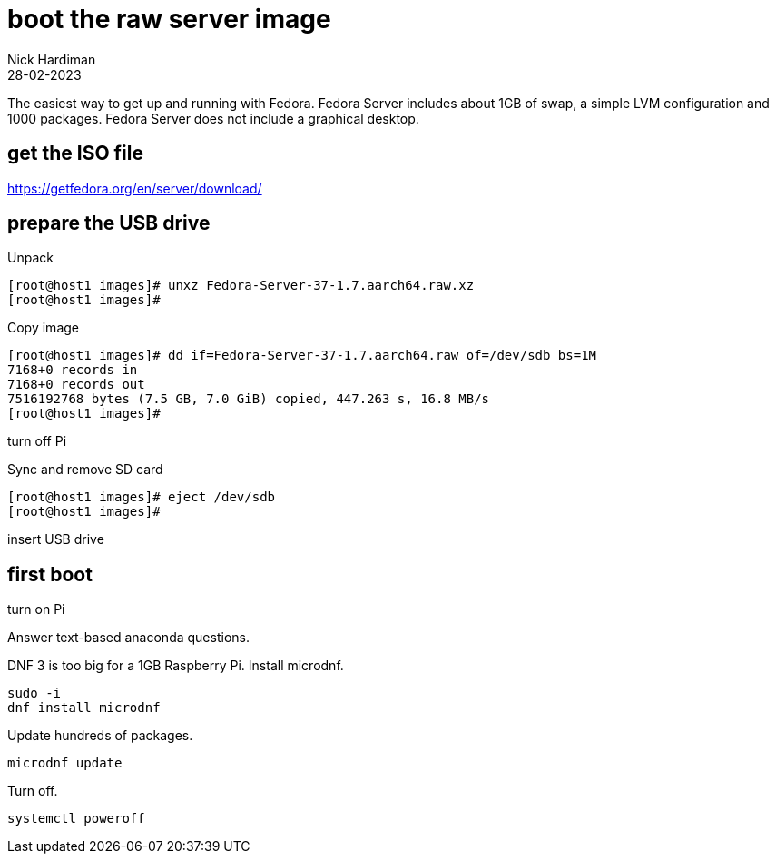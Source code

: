 = boot the raw server image   
Nick Hardiman 
:source-highlighter: highlight.js
:revdate: 28-02-2023

The easiest way to get up and running with Fedora. 
Fedora Server includes about 1GB of swap, a simple LVM configuration and 1000 packages. 
Fedora Server does not include a graphical desktop. 

== get the ISO file

https://getfedora.org/en/server/download/

== prepare the USB drive 

Unpack 

[source,shell]
----
[root@host1 images]# unxz Fedora-Server-37-1.7.aarch64.raw.xz 
[root@host1 images]# 
----

Copy image

[source,shell]
----
[root@host1 images]# dd if=Fedora-Server-37-1.7.aarch64.raw of=/dev/sdb bs=1M
7168+0 records in
7168+0 records out
7516192768 bytes (7.5 GB, 7.0 GiB) copied, 447.263 s, 16.8 MB/s
[root@host1 images]# 
----

turn off Pi

Sync and remove SD card 

[source,shell]
----
[root@host1 images]# eject /dev/sdb
[root@host1 images]# 
----

insert USB drive

== first boot

turn on Pi

Answer text-based anaconda questions. 

DNF 3 is too big for a 1GB Raspberry Pi. 
Install microdnf. 

[source,shell]
----
sudo -i
dnf install microdnf
----

Update hundreds of packages.

[source,shell]
----
microdnf update
----

Turn off.

[source,shell]
----
systemctl poweroff
----
